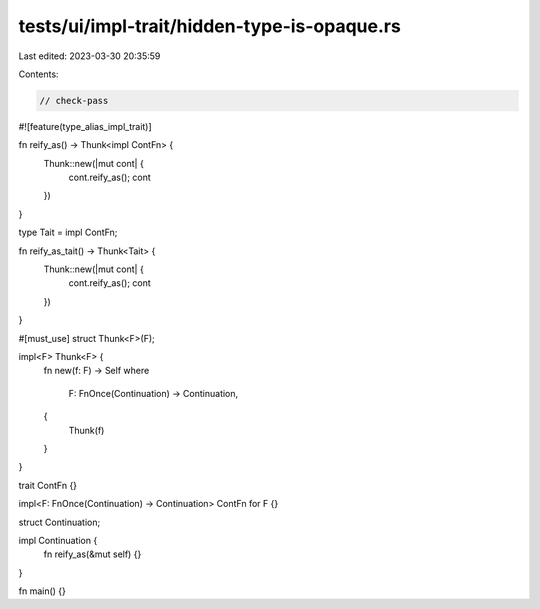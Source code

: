 tests/ui/impl-trait/hidden-type-is-opaque.rs
============================================

Last edited: 2023-03-30 20:35:59

Contents:

.. code-block:: rs

    // check-pass
#![feature(type_alias_impl_trait)]

fn reify_as() -> Thunk<impl ContFn> {
    Thunk::new(|mut cont| {
        cont.reify_as();
        cont
    })
}

type Tait = impl ContFn;

fn reify_as_tait() -> Thunk<Tait> {
    Thunk::new(|mut cont| {
        cont.reify_as();
        cont
    })
}

#[must_use]
struct Thunk<F>(F);

impl<F> Thunk<F> {
    fn new(f: F) -> Self
    where
        F: FnOnce(Continuation) -> Continuation,
    {
        Thunk(f)
    }
}

trait ContFn {}

impl<F: FnOnce(Continuation) -> Continuation> ContFn for F {}

struct Continuation;

impl Continuation {
    fn reify_as(&mut self) {}
}

fn main() {}


